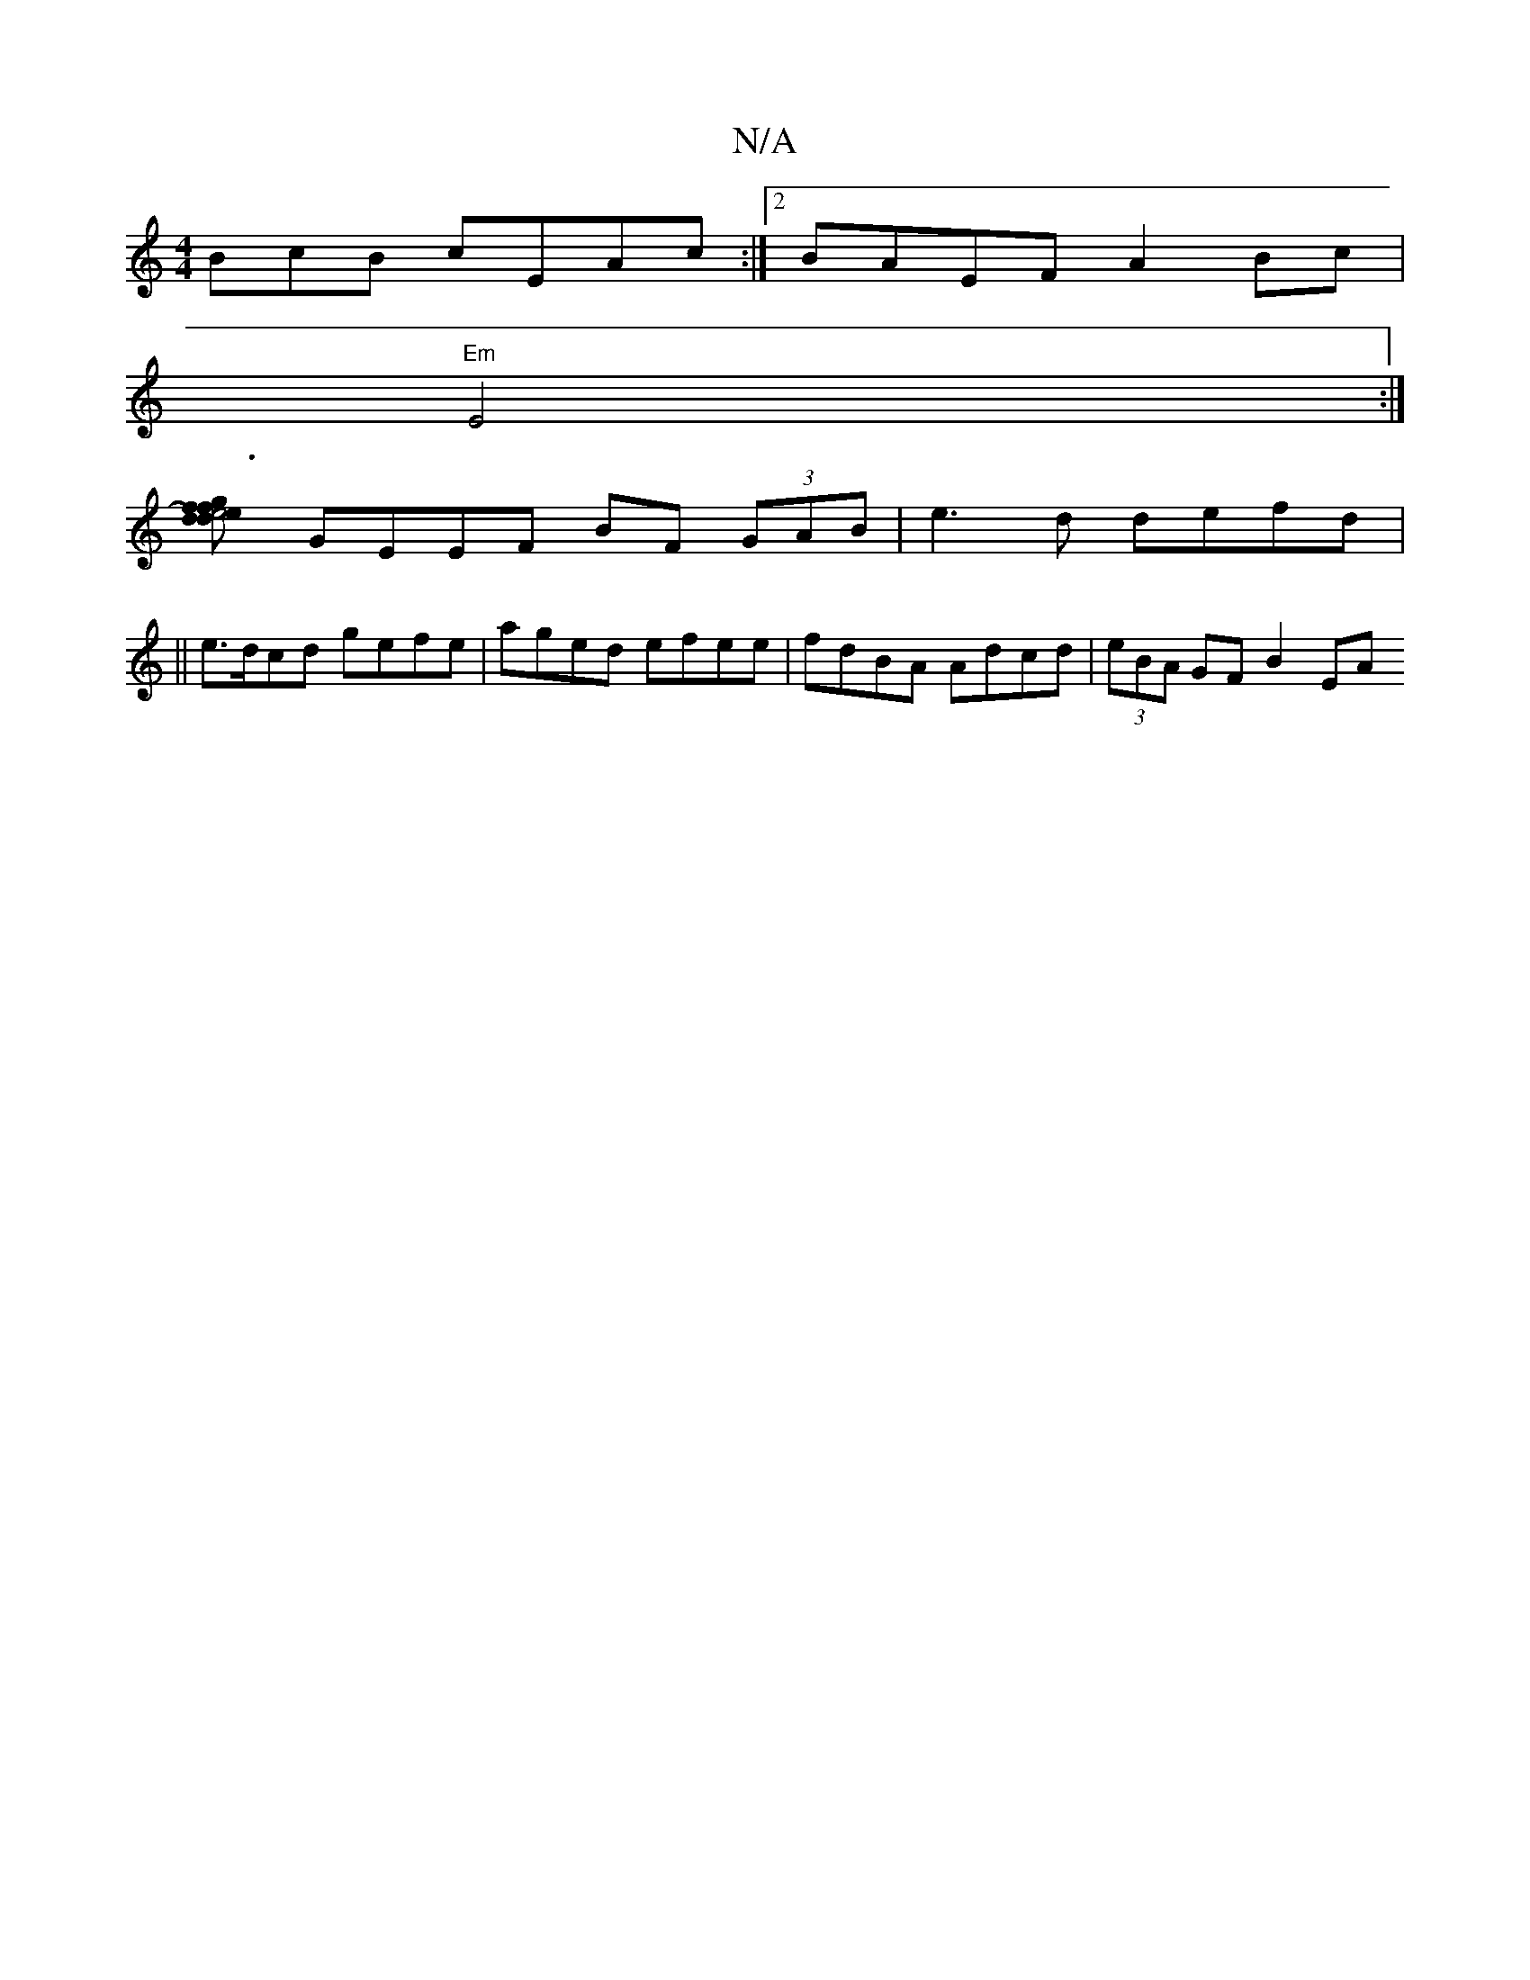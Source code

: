 X:1
T:N/A
M:4/4
R:N/A
K:Cmajor
BcB cEAc:|2 BAEF A2Bc|
"Em"E4 :|
[d2 efd2)g3f2|e4 c3|B3/2dA/f/ dcB|GAB cec|EEG BAB|cAB AFB|AGA (3=cBA | BA EB ABdB | cBBG A3 d |
GEEF BF (3GAB|e3d defd|
||e>dcd gefe|aged efee|fdBA Adcd|(3eBA GF B2 EA